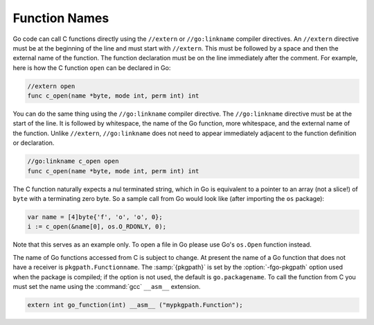 ..
  Copyright 1988-2022 Free Software Foundation, Inc.
  This is part of the GCC manual.
  For copying conditions, see the copyright.rst file.

.. index:: extern, external names

.. _function-names:

Function Names
**************

Go code can call C functions directly using the ``//extern`` or
``//go:linkname`` compiler directives.  An ``//extern``
directive must be at the beginning of the line and must start with
``//extern``.  This must be followed by a space and then the
external name of the function.  The function declaration must be on
the line immediately after the comment.  For example, here is how the
C function ``open`` can be declared in Go:

.. code-block:: c++

  //extern open
  func c_open(name *byte, mode int, perm int) int

You can do the same thing using the ``//go:linkname`` compiler
directive.  The ``//go:linkname`` directive must be at the start of
the line.  It is followed by whitespace, the name of the Go function,
more whitespace, and the external name of the function.  Unlike
``//extern``, ``//go:linkname`` does not need to appear
immediately adjacent to the function definition or declaration.

.. code-block:: c++

  //go:linkname c_open open
  func c_open(name *byte, mode int, perm int) int

The C function naturally expects a nul terminated string, which in Go
is equivalent to a pointer to an array (not a slice!) of ``byte``
with a terminating zero byte.  So a sample call from Go would look
like (after importing the ``os`` package):

.. code-block:: c++

  var name = [4]byte{'f', 'o', 'o', 0};
  i := c_open(&name[0], os.O_RDONLY, 0);

Note that this serves as an example only.  To open a file in Go please
use Go's ``os.Open`` function instead.

The name of Go functions accessed from C is subject to change.  At
present the name of a Go function that does not have a receiver is
``pkgpath.Functionname``.  The :samp:`{pkgpath}` is set by the
:option:`-fgo-pkgpath` option used when the package is compiled; if the
option is not used, the default is ``go.packagename``.  To
call the function from C you must set the name using the :command:`gcc`
``__asm__`` extension.

.. code-block:: c++

  extern int go_function(int) __asm__ ("mypkgpath.Function");